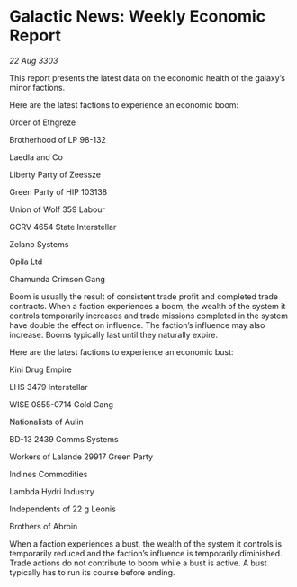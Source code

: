 * Galactic News: Weekly Economic Report

/22 Aug 3303/

This report presents the latest data on the economic health of the galaxy’s minor factions. 

Here are the latest factions to experience an economic boom: 

Order of Ethgreze 

Brotherhood of LP 98-132 

Laedla and Co 

Liberty Party of Zeessze 

Green Party of HIP 103138 

Union of Wolf 359 Labour 

GCRV 4654 State Interstellar 

Zelano Systems 

Opila Ltd 

Chamunda Crimson Gang 

Boom is usually the result of consistent trade profit and completed trade contracts. When a faction experiences a boom, the wealth of the system it controls temporarily increases and trade missions completed in the system have double the effect on influence. The faction’s influence may also increase. Booms typically last until they naturally expire. 

Here are the latest factions to experience an economic bust: 

Kini Drug Empire 

LHS 3479 Interstellar 

WISE 0855-0714 Gold Gang 

Nationalists of Aulin 

BD-13 2439 Comms Systems 

Workers of Lalande 29917 Green Party 

Indines Commodities 

Lambda Hydri Industry 

Independents of 22 g Leonis 

Brothers of Abroin 

When a faction experiences a bust, the wealth of the system it controls is temporarily reduced and the faction’s influence is temporarily diminished. Trade actions do not contribute to boom while a bust is active. A bust typically has to run its course before ending.